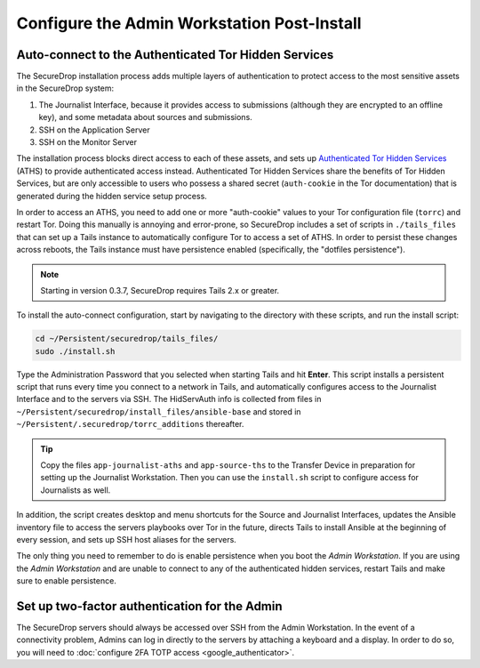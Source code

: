 Configure the Admin Workstation Post-Install
============================================

.. _auto-connect ATHS:

Auto-connect to the Authenticated Tor Hidden Services
-----------------------------------------------------

The SecureDrop installation process adds multiple layers of authentication to
protect access to the most sensitive assets in the SecureDrop system:

#. The Journalist Interface, because it provides access to submissions (although
   they are encrypted to an offline key), and some metadata about sources and
   submissions.
#. SSH on the Application Server
#. SSH on the Monitor Server

The installation process blocks direct access to each of these assets, and sets
up `Authenticated Tor Hidden Services`_ (ATHS) to provide authenticated access
instead. Authenticated Tor Hidden Services share the benefits of Tor Hidden
Services, but are only accessible to users who possess a shared secret
(``auth-cookie`` in the Tor documentation) that is generated during the hidden
service setup process.

In order to access an ATHS, you need to add one or more "auth-cookie" values
to your Tor configuration file (``torrc``) and restart Tor. Doing this manually
is annoying and error-prone, so SecureDrop includes a set of scripts in
``./tails_files`` that can set up a Tails instance to automatically
configure Tor to access a set of ATHS. In order to persist these changes across
reboots, the Tails instance must have persistence enabled (specifically, the
"dotfiles persistence").

.. note:: Starting in version 0.3.7, SecureDrop requires Tails 2.x or greater.

To install the auto-connect configuration, start by navigating to the directory
with these scripts, and run the install script:

.. code:: sh

    cd ~/Persistent/securedrop/tails_files/
    sudo ./install.sh

Type the Administration Password that you selected when starting Tails and hit
**Enter**. This script installs a persistent script that runs every time you
connect to a network in Tails, and automatically configures access to
the Journalist Interface and to the servers via SSH. The HidServAuth info is
collected from files in
``~/Persistent/securedrop/install_files/ansible-base`` and stored in
``~/Persistent/.securedrop/torrc_additions`` thereafter.

.. tip:: Copy the files ``app-journalist-aths`` and ``app-source-ths`` to
         the Transfer Device in preparation for setting up the Journalist
         Workstation. Then you can use the ``install.sh`` script to configure
         access for Journalists as well.

In addition, the script creates desktop and menu shortcuts for the Source
and Journalist Interfaces, updates the Ansible inventory file to access the servers
playbooks over Tor in the future, directs Tails to install Ansible at the
beginning of every session, and sets up SSH host aliases for the servers.

The only thing you need to remember to do is enable
persistence when you boot the *Admin Workstation*. If you are
using the *Admin Workstation* and are unable to connect to any
of the authenticated hidden services, restart Tails and make
sure to enable persistence.

.. _Authenticated Tor Hidden Services: https://www.torproject.org/docs/tor-manual.html.en#HiddenServiceAuthorizeClient

Set up two-factor authentication for the Admin
----------------------------------------------
The SecureDrop servers should always be accessed over SSH from the Admin
Workstation. In the event of a connectivity problem, Admins can log in
directly to the servers by attaching a keyboard and a display. In order to do
so, you will need to :doc:`configure 2FA TOTP access <google_authenticator>`.
